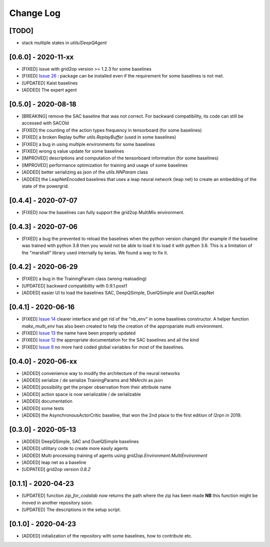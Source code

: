 Change Log
===========
[TODO]
--------
- stack multiple states in `utils/DeepQAgent`

[0.6.0] - 2020-11-xx
---------------------
- [FIXED] issue with grid2op version >= 1.2.3 for some baselines
- [FIXED] `Issue 26 <https://github.com/rte-france/l2rpn-baselines/issues/26>`_ : package can be installed even
  if the requirement for some baselines is not met.
- [UPDATED] Kaist baselines
- [ADDED] The expert agent

[0.5.0] - 2020-08-18
--------------------
- [BREAKING] remove the SAC baseline that was not correct. For backward compatibility, its code
  can still be accessed with SACOld
- [FIXED] the counting of the action types frequency in tensorboard (for some baselines)
- [FIXED] a broken Replay buffer `utils.ReplayBuffer` (used in some baselines)
- [FIXED] a bug in using multiple environments for some baselines
- [FIXED] wrong q value update for some baselines
- [IMPROVED] descriptions and computation of the tensorboard information (for some baselines)
- [IMPROVED] performance optimization for training and usage of some baselines
- [ADDED] better serializing as json of the `utils.NNParam` class
- [ADDED] the LeapNetEncoded baselines that uses a leap neural network (leap net) to create an
  embedding of the state of the powergrid.

[0.4.4] - 2020-07-07
--------------------
- [FIXED] now the baselines can fully support the grid2op MultiMix environment.

[0.4.3] - 2020-07-06
---------------------
- [FIXED] a bug the prevented to reload the baselines when the python version changed (for example
  if the baseline was trained with python 3.8 then you would not be able to load it to load it
  with python 3.6. This is a limitation of the "marshall" library used internally by keras. We
  found a way to fix it.

[0.4.2] - 2020-06-29
-----------------------
- [FIXED] a bug in the TrainingParam class (wrong realoading)
- [UPDATED] backward compatibility with 0.9.1.post1
- [ADDED] easier UI to load the baselines SAC, DeepQSimple, DuelQSimple and DuelQLeapNet

[0.4.1] - 2020-06-16
-----------------------
- [FIXED] `Issue 14 <https://github.com/rte-france/l2rpn-baselines/issues/14>`_ clearer interface and get rid
  of the "nb_env" in some baselines constructor. A helper function
  `make_multi_env` has also been created to help the creation of the appropariate multi environment.
- [FIXED] `Issue 13 <https://github.com/rte-france/l2rpn-baselines/issues/13>`_ the name have been properly updated
- [FIXED] `Issue 12 <https://github.com/rte-france/l2rpn-baselines/issues/12>`_ the appropriate documentation for the
  SAC baselines and all the kind
- [FIXED] `Issue 9 <https://github.com/rte-france/l2rpn-baselines/issues/9>`_ no more hard coded global variables for
  most of the baselines.

[0.4.0] - 2020-06-xx
--------------------
- [ADDED] convenience way to modify the architecture of the neural networks
- [ADDED] serialize / de serialize TrainingParams and NNArchi as json
- [ADDED] possibility get the proper observation from their attribute name
- [ADDED] action space is now serializable / de serializable
- [ADDED] documentation
- [ADDED] some tests
- [ADDED] the AsynchronousActorCritic baseline, that won the 2nd place to the first edition of l2rpn in 2019.

[0.3.0] - 2020-05-13
--------------------
- [ADDED] DeepQSimple, SAC and DuelQSimple baselines
- [ADDED] utilitary code to create more easily agents
- [ADDED] Multi processing training of agents using `grid2op.Environment.MultiEnvironment`
- [ADDED] leap net as a baseline
- [UDPATED] grid2op version `0.8.2`

[0.1.1] - 2020-04-23
--------------------
- [UPDATED] function `zip_for_codalab` now returns the path where the zip has been made **NB** this function
  might be moved in another repository soon.
- [UPDATED] The descriptions in the setup script.

[0.1.0] - 2020-04-23
--------------------
- [ADDED] initialization of the repository with some baselines, how to contribute etc.
